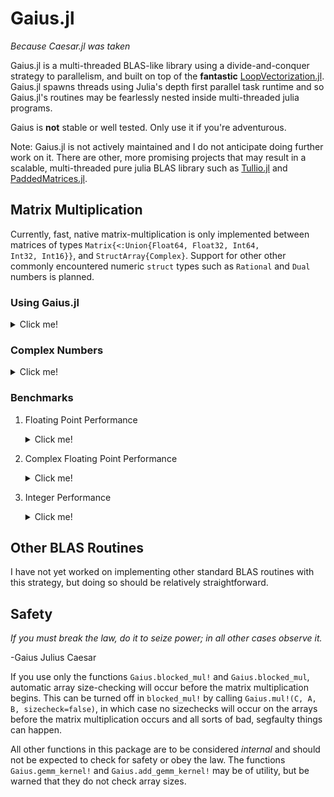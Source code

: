 * Gaius.jl

#+BEGIN_CENTER
/Because Caesar.jl was taken/ 
#+END_CENTER

#+HTML: <a href="https://github.com/MasonProtter/Gaius.jl/actions?query=workflow%3ACI"><img src="https://github.com/MasonProtter/Gaius.jl/workflows/CI/badge.svg"></a>

#+HTML: <a href="https://github.com/MasonProtter/Gaius.jl/actions?query=workflow%3A%22CI+%28Julia+nightly%29%22"><img src="https://github.com/MasonProtter/Gaius.jl/workflows/CI%20(Julia%20nightly)/badge.svg"></a>

Gaius.jl is a multi-threaded BLAS-like library using a
divide-and-conquer strategy to parallelism, and built on top of the
*fantastic* [[https://github.com/chriselrod/LoopVectorization.jl][LoopVectorization.jl]]. Gaius.jl spawns threads using
Julia's depth first parallel task runtime and so Gaius.jl's routines
may be fearlessly nested inside multi-threaded julia programs.

Gaius is *not* stable or well tested. Only use it if you're
adventurous.


Note: Gaius.jl is not actively maintained and I do not anticipate doing further work on it. There are other, more promising projects that may result in a scalable, multi-threaded pure julia BLAS library such as [[https://github.com/mcabbott/Tullio.jl][Tullio.jl]] and [[https://github.com/chriselrod/PaddedMatrices.jl][PaddedMatrices.jl]].

** Matrix Multiplication
Currently, fast, native matrix-multiplication is only implemented
between matrices of types ~Matrix{<:Union{Float64, Float32, Int64,
Int32, Int16}}~, and ~StructArray{Complex}~. Support for other other
commonly encountered numeric ~struct~ types such as ~Rational~ and
~Dual~ numbers is planned.

*** Using Gaius.jl 
#+HTML: <details><summary>Click me!</summary>
#+HTML: <p>
Gaius.jl exports the functions ~blocked_mul~ and
~blocked_mul!~. ~blocked_mul~ is to be used like the regular ~*~
operator between two matrices whereas ~blocked_mul!~ takes in three
matrices ~C, A, B~ and stores ~A*B~ in ~C~ overwriting the contents of
~C~.

#+BEGIN_SRC julia
julia> using Gaius, BenchmarkTools, LinearAlgebra

julia> A, B, C = rand(104, 104), rand(104, 104), zeros(104, 104);

julia> @btime mul!($C, $A, $B); # from LinearAlgebra
  68.529 μs (0 allocations: 0 bytes)

julia> @btime blocked_mul!($C, $A, $B); #from Gaius
  31.220 μs (80 allocations: 10.20 KiB)
#+END_SRC

#+BEGIN_SRC julia
julia> using Gaius, BenchmarkTools

julia> A, B = rand(104, 104), rand(104, 104);

julia> @btime $A * $B;
  68.949 μs (2 allocations: 84.58 KiB)

julia> @btime let * = Gaius.blocked_mul # Locally use Gaius.blocked_mul as * operator.
           $A * $B
       end;
  32.950 μs (82 allocations: 94.78 KiB)

julia> versioninfo()
Julia Version 1.4.0-rc2.0
Commit b99ed72c95* (2020-02-24 16:51 UTC)
Platform Info:
  OS: Linux (x86_64-pc-linux-gnu)
  CPU: AMD Ryzen 5 2600 Six-Core Processor
  WORD_SIZE: 64
  LIBM: libopenlibm
  LLVM: libLLVM-8.0.1 (ORCJIT, znver1)
Environment:
  JULIA_NUM_THREADS = 6
#+END_SRC


Multi-threading in Gaius.jl works by recursively splitting matrices
into sub-blocks to operate on. You can change the matrix sub-block
size by calling ~mul!~ with the ~block_size~ keyword argument. If left
unspecified, Gaius will use a (very rough) heuristic to choose a good
block size based on the size of the input matrices. 

The size heuristics I use are likely not yet optimal for everyone's
machines.
#+HTML: </details>
#+HTML: </p>

*** Complex Numbers
#+HTML: <details><summary>Click me!</summary>
#+HTML: <p>
Gaius.jl supports the multiplication of matrices of complex numbers,
but they must first by converted explicity to structs of arrays using
StructArrays.jl (otherwise the multiplication will be done by OpenBLAS):
#+BEGIN_SRC julia
julia> using Gaius, StructArrays

julia> begin
           n = 150
           A = randn(ComplexF64, n, n)
           B = randn(ComplexF64, n, n)
           C = zeros(ComplexF64, n, n)


           SA =  StructArray(A)
           SB =  StructArray(B)
           SC = StructArray(C)

           @btime blocked_mul!($SC, $SA, $SB)
           @btime         mul!($C, $A, $B)
           SC ≈ C
       end 
   515.587 μs (80 allocations: 10.53 KiB)
   546.481 μs (0 allocations: 0 bytes)
 true
#+END_SRC
#+HTML: </details>
#+HTML: </p>
*** Benchmarks 
**** Floating Point Performance 
#+HTML: <details><summary>Click me!</summary>
#+HTML: <p>
The following benchmarks were run on this 
#+BEGIN_SRC julia
julia> versioninfo()
Julia Version 1.4.0-rc2.0
Commit b99ed72c95* (2020-02-24 16:51 UTC)
Platform Info:
  OS: Linux (x86_64-pc-linux-gnu)
  CPU: AMD Ryzen 5 2600 Six-Core Processor
  WORD_SIZE: 64
  LIBM: libopenlibm
  LLVM: libLLVM-8.0.1 (ORCJIT, znver1)
Environment:
  JULIA_NUM_THREADS = 6
#+END_SRC
and compared to [[https://github.com/xianyi/OpenBLAS][OpenBLAS]] running with ~6~ threads
(~BLAS.set_num_threads(6)~). I would be keenly interested in seeing
analogous benchmarks on a machine with an AVX512 instruction set and / or [[https://software.intel.com/en-us/mkl][Intel's MKL]].

[[file:assets/F64_mul.png]]

[[file:assets/F32_mul.png]]

/Note that these are log-log plots/ 


Gaius.jl outperforms [[https://github.com/xianyi/OpenBLAS][OpenBLAS]] over a large range of matrix sizes, but
does begin to appreciably fall behind around ~800 x 800~ matrices for
~Float64~ and ~650 x 650~ matrices for ~Float32~. I believe there is a
large amount of performance left on the table in Gaius.jl and I look
forward to beating OpenBLAS for more matrix sizes.
#+HTML: </details>
#+HTML: </p>
**** Complex Floating Point Performance
#+HTML: <details><summary>Click me!</summary>
#+HTML: <p>
Here is Gaius operating on ~Complex{Float64}~ structs-of-arrays
competeing relatively evenly against OpenBLAS operating on ~Complex{Float64}~ arrays-of-structs:

[[file:assets/C64_mul.png]]

I think with some work, we can do much better. 
#+HTML: </details>
#+HTML: </p>
**** Integer Performance
#+HTML: <details><summary>Click me!</summary>
#+HTML: <p>
These benchmarks compare Gaius.jl (on the same machine as above) and
compare against julia's generic matrix multiplication implementation
(OpenBLAS does not provide integer mat-mul) which is not
multi-threaded.


[[file:assets/I64_mul.png]]

[[file:assets/I32_mul.png]]

/Note that these are log-log plots/ 

Benchmarks performed on am achine with the AVX512 instruction set show
an [[https://github.com/chriselrod/LoopVectorization.jl][even greater performance gain.]]

If you find yourself in a high performance situation where you want to
multiply matrices of integers, I think this provides a compelling
use-case for Gaius.jl since it will outperform it's competition at
*any* matrix size and for large matrices will benefit from
multi-threading.

#+HTML: </details>
#+HTML: </p>
** Other BLAS Routines
I have not yet worked on implementing other standard BLAS routines
with this strategy, but doing so should be relatively straightforward.

** Safety
/If you must break the law, do it to seize power; in all other cases observe it./

    -Gaius Julius Caesar

If you use only the functions ~Gaius.blocked_mul!~ and
~Gaius.blocked_mul~, automatic array size-checking will occur before
the matrix multiplication begins. This can be turned off in
~blocked_mul!~ by calling ~Gaius.mul!(C, A, B, sizecheck=false)~, in
which case no sizechecks will occur on the arrays before the matrix
multiplication occurs and all sorts of bad, segfaulty things can
happen.

All other functions in this package are to be considered /internal/
and should not be expected to check for safety or obey the law. The
functions ~Gaius.gemm_kernel!~ and ~Gaius.add_gemm_kernel!~ may be of
utility, but be warned that they do not check array sizes.
